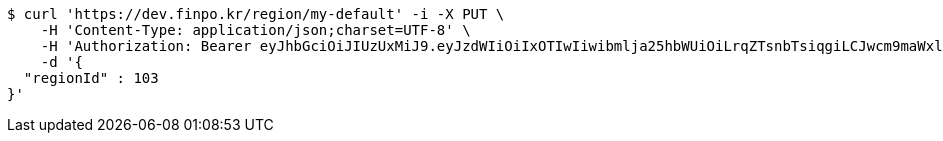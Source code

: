 [source,bash]
----
$ curl 'https://dev.finpo.kr/region/my-default' -i -X PUT \
    -H 'Content-Type: application/json;charset=UTF-8' \
    -H 'Authorization: Bearer eyJhbGciOiJIUzUxMiJ9.eyJzdWIiOiIxOTIwIiwibmlja25hbWUiOiLrqZTsnbTsiqgiLCJwcm9maWxlSW1nIjoiaHR0cHM6Ly9kZXYuZmlucG8ua3IvdXBsb2FkL3Byb2ZpbGUvMTg1NWI0MzAtODU2ZC00ZTJmLWI4ZjAtNTU0YjY2NjA4Y2ZmLnBuZyIsImRlZmF1bHRSZWdpb24iOnsiaWQiOjE0LCJuYW1lIjoi66eI7Y-sIiwiZGVwdGgiOjIsInBhcmVudCI6eyJpZCI6MCwibmFtZSI6IuyEnOyauCIsImRlcHRoIjoxLCJwYXJlbnQiOm51bGx9fSwib0F1dGhUeXBlIjoiQVBQTEUiLCJhdXRoIjoiUk9MRV9VU0VSIiwiZXhwIjoxNjU1OTk4MDk3fQ.Yz3i2K6gUztt1tB-CwVWvGsu0TrFG1pniXH8J0FX6nv4nByuii1vFgv3T3Pn8JaRgIJKiX-x_rpaUIeQoEOn5A' \
    -d '{
  "regionId" : 103
}'
----